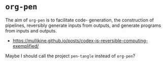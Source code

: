 * =org-pen=
The aim of =org-pen= is to facilitate code-
generation, the construction of pipelines,
reversibly generate inputs from outputs, and
generate programs from inputs and outputs.

- https://mullikine.github.io/posts/codex-is-reversible-computing-exemplified/

Maybe I should call the project =pen-tangle= instead of =org-pen=?